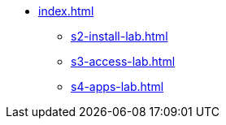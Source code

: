 * xref:index.adoc[]
** xref:s2-install-lab.adoc[]
** xref:s3-access-lab.adoc[]
** xref:s4-apps-lab.adoc[]